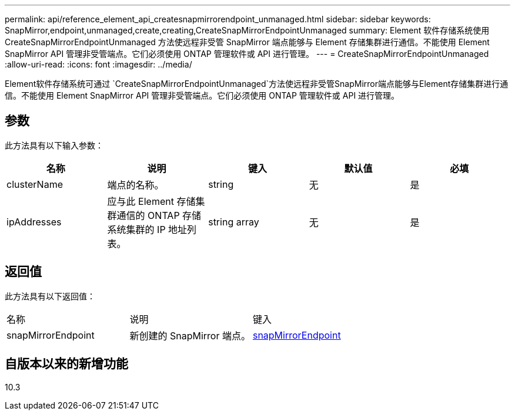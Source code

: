 ---
permalink: api/reference_element_api_createsnapmirrorendpoint_unmanaged.html 
sidebar: sidebar 
keywords: SnapMirror,endpoint,unmanaged,create,creating,CreateSnapMirrorEndpointUnmanaged 
summary: Element 软件存储系统使用 CreateSnapMirrorEndpointUnmanaged 方法使远程非受管 SnapMirror 端点能够与 Element 存储集群进行通信。不能使用 Element SnapMirror API 管理非受管端点。它们必须使用 ONTAP 管理软件或 API 进行管理。 
---
= CreateSnapMirrorEndpointUnmanaged
:allow-uri-read: 
:icons: font
:imagesdir: ../media/


[role="lead"]
Element软件存储系统可通过 `CreateSnapMirrorEndpointUnmanaged`方法使远程非受管SnapMirror端点能够与Element存储集群进行通信。不能使用 Element SnapMirror API 管理非受管端点。它们必须使用 ONTAP 管理软件或 API 进行管理。



== 参数

此方法具有以下输入参数：

|===
| 名称 | 说明 | 键入 | 默认值 | 必填 


 a| 
clusterName
 a| 
端点的名称。
 a| 
string
 a| 
无
 a| 
是



 a| 
ipAddresses
 a| 
应与此 Element 存储集群通信的 ONTAP 存储系统集群的 IP 地址列表。
 a| 
string array
 a| 
无
 a| 
是

|===


== 返回值

此方法具有以下返回值：

|===


| 名称 | 说明 | 键入 


 a| 
snapMirrorEndpoint
 a| 
新创建的 SnapMirror 端点。
 a| 
xref:reference_element_api_snapmirrorendpoint.adoc[snapMirrorEndpoint]

|===


== 自版本以来的新增功能

10.3
